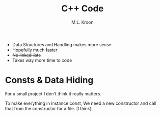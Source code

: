 #+title: C++ Code
#+author: M.L. Kroon


 + Data Structures and Handling makes more sense
 + Hopefully much faster
 - +No linked lists+
 - Takes way more time to code



* Consts & Data Hiding

For a small project I don't think it really matters.

To make everything in Instance const, We need a new constructor
and call that from the constructor for a file. (I think)


